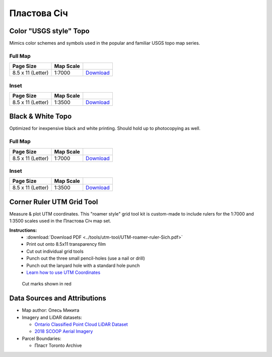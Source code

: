 
Пластова Січ
============

Color "USGS style" Topo
-----------------------
Mimics color schemes and symbols used in the popular and familiar USGS topo map
series.

Full Map
^^^^^^^^

.. image:: ../PlastovaSich/rendered/PlastovaSich-USGS-8.5x11-thumb.png

.. list-table::
    :header-rows: 1

    *   - Page Size
        - Map Scale
        -
    *   - 8.5 x 11 (Letter)
        - 1:7000
        - `Download <https://github.com/amykyta3/plast-karto/releases/latest/download/PlastovaSich-USGS-8.5x11.pdf>`__


Inset
^^^^^

.. image:: ../PlastovaSich/rendered/PlastovaSich-USGS-inset-8.5x11-thumb.png

.. list-table::
    :header-rows: 1

    *   - Page Size
        - Map Scale
        -
    *   - 8.5 x 11 (Letter)
        - 1:3500
        - `Download <https://github.com/amykyta3/plast-karto/releases/latest/download/PlastovaSich-USGS-inset-8.5x11.pdf>`__


Black & White Topo
------------------
Optimized for inexpensive black and white printing. Should hold up to
photocopying as well.

Full Map
^^^^^^^^

.. image:: ../PlastovaSich/rendered/PlastovaSich-greyscale-8.5x11-thumb.png

.. list-table::
    :header-rows: 1

    *   - Page Size
        - Map Scale
        -
    *   - 8.5 x 11 (Letter)
        - 1:7000
        - `Download <https://github.com/amykyta3/plast-karto/releases/latest/download/PlastovaSich-greyscale-8.5x11.pdf>`__

Inset
^^^^^

.. image:: ../PlastovaSich/rendered/PlastovaSich-greyscale-inset-8.5x11-thumb.png

.. list-table::
    :header-rows: 1

    *   - Page Size
        - Map Scale
        -
    *   - 8.5 x 11 (Letter)
        - 1:3500
        - `Download <https://github.com/amykyta3/plast-karto/releases/latest/download/PlastovaSich-greyscale-inset-8.5x11.pdf>`__



Corner Ruler UTM Grid Tool
--------------------------

Measure & plot UTM coordinates. This "roamer style" grid tool kit is custom-made
to include rulers for the 1:7000 and 1:3500 scales used in the Пластова Січ map set.

**Instructions:**
    * :download:`Download PDF <../tools/utm-tool/UTM-roamer-ruler-Sich.pdf>`
    * Print out onto 8.5x11 transparency film
    * Cut out individual grid tools
    * Punch out the three small pencil-holes (use a nail or drill)
    * Punch out the lanyard hole with a standard hole punch
    * `Learn how to use UTM Coordinates <https://www.maptools.com/tutorials/utm/quick_guide>`__


.. figure:: utm-ruler-thumb.png

    Cut marks shown in red


Data Sources and Attributions
-----------------------------
* Map author: Олесь Микита
* Imagery and LiDAR datasets:

  * `Ontario Classified Point Cloud LiDAR Dataset <https://geohub.lio.gov.on.ca>`_
  * `2018 SCOOP Aerial Imagery <https://maps.northumberlandcounty.ca/MunicipalServices/>`_
* Parcel Boundaries:

  * Пласт Toronto Archive
